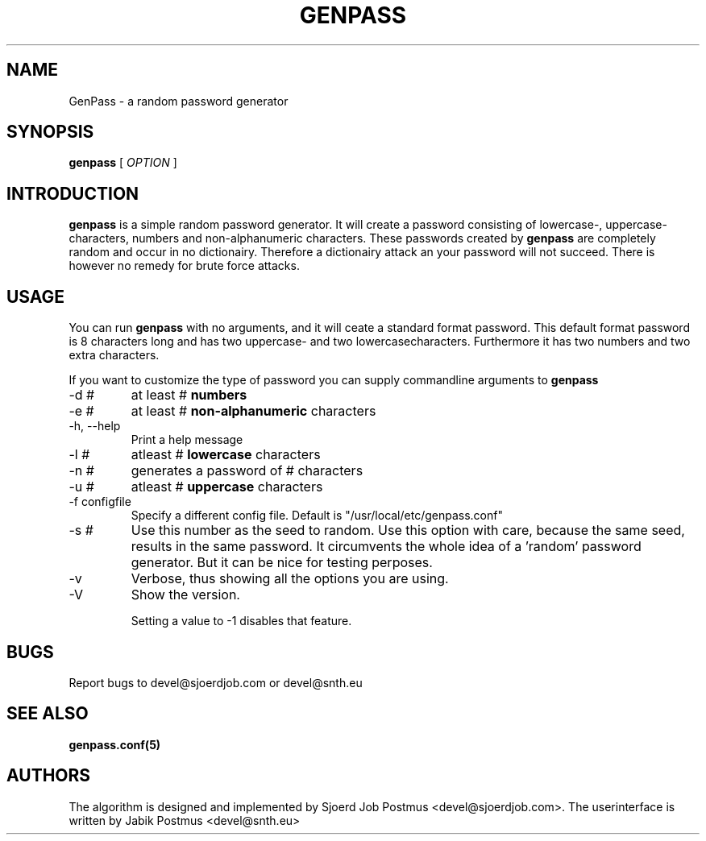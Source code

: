 \" genpass.1
\" This is the manpage for the genpass project.
\" $Id: genpass.1,v 1.8 2011/04/17 11:32:45 jabik Exp $
.TH GENPASS 1
.SH NAME
GenPass \- a random password generator
.SH SYNOPSIS
.B genpass
[
.I OPTION
]
.SH INTRODUCTION
.B genpass
is a simple random password generator. It will create a password 
consisting of lowercase-, uppercase- characters, numbers and 
non-alphanumeric characters. These passwords created by
.B genpass
are completely random and occur in no dictionairy. Therefore a 
dictionairy attack an your password will not succeed. There is however 
no remedy for brute force attacks.
.SH USAGE
You can run
.B genpass
with no arguments, and it will ceate a standard format password. This 
default format password is 8 characters long and has two uppercase- and 
two lowercasecharacters. Furthermore it has two numbers and two extra 
characters.

If you want to customize the type of password you can supply commandline 
arguments to
.B genpass
.IP "-d #"
at least #
.B numbers
.IP "-e #"
at least #
.B non-alphanumeric
characters
.IP "-h, --help"
Print a help message
.IP "-l #"
atleast #
.B lowercase
characters
.IP "-n #"
generates a password of # characters
.IP "-u #"
atleast #
.B uppercase
characters
.IP "-f configfile"
Specify a different config file. Default is "/usr/local/etc/genpass.conf"
.IP "-s #"
Use this number as the seed to random. Use this option with care, because
the same seed, results in the same password. It circumvents the whole
idea of a 'random' password generator. But it can be nice for testing
perposes.
.IP "-v"
Verbose, thus showing all the options you are using.
.IP "-V"
Show the version.

Setting a value to -1 disables that feature.
.SH BUGS
Report bugs to devel@sjoerdjob.com or devel@snth.eu
.SH SEE ALSO
.B genpass.conf(5)
.SH AUTHORS
The algorithm is designed and implemented by Sjoerd Job Postmus <devel@sjoerdjob.com>.
The userinterface is written by Jabik Postmus <devel@snth.eu>

